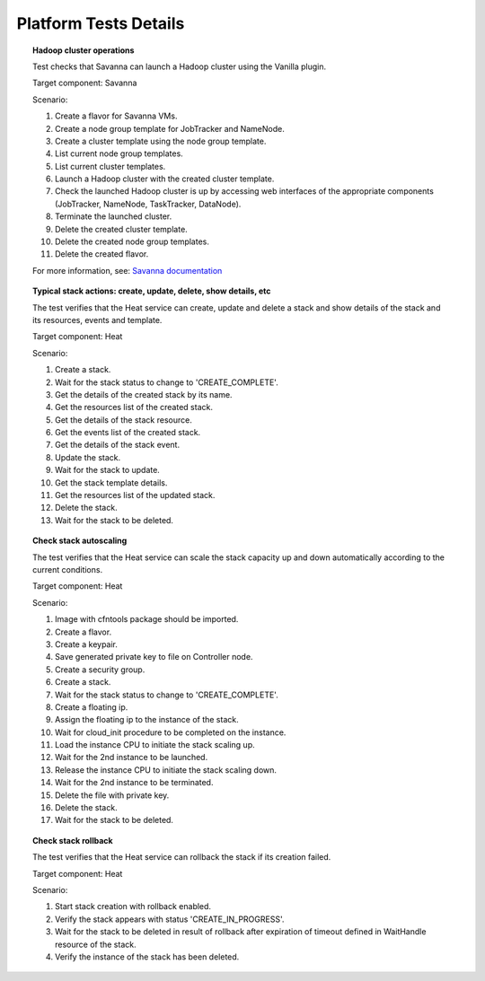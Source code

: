 Platform Tests Details
++++++++++++++++++++++

.. topic:: Hadoop cluster operations

  Test checks that Savanna can launch a Hadoop cluster
  using the Vanilla plugin.

  Target component: Savanna

  Scenario:

  1. Create a flavor for Savanna VMs.
  2. Create a node group template for JobTracker and NameNode.
  3. Create a cluster template using the node group template.
  4. List current node group templates.
  5. List current cluster templates.
  6. Launch a Hadoop cluster with the created cluster template.
  7. Check the launched Hadoop cluster is up by accessing web interfaces of
     the appropriate components (JobTracker, NameNode, TaskTracker, DataNode).
  8. Terminate the launched cluster.
  9. Delete the created cluster template.
  10. Delete the created node group templates.
  11. Delete the created flavor.

  For more information, see:
  `Savanna documentation <http://savanna.readthedocs.org/en/0.3/>`_

.. topic:: Typical stack actions: create, update, delete, show details, etc

  The test verifies that the Heat service can create, update and delete a stack
  and show details of the stack and its resources, events and template.

  Target component: Heat

  Scenario:

  1. Create a stack.
  2. Wait for the stack status to change to 'CREATE_COMPLETE'.
  3. Get the details of the created stack by its name.
  4. Get the resources list of the created stack.
  5. Get the details of the stack resource.
  6. Get the events list of the created stack.
  7. Get the details of the stack event.
  8. Update the stack.
  9. Wait for the stack to update.
  10. Get the stack template details.
  11. Get the resources list of the updated stack.
  12. Delete the stack.
  13. Wait for the stack to be deleted.

.. topic:: Check stack autoscaling

  The test verifies that the Heat service can scale the stack capacity
  up and down automatically according to the current conditions.

  Target component: Heat

  Scenario:

  1. Image with cfntools package should be imported.
  2. Create a flavor.
  3. Create a keypair.
  4. Save generated private key to file on Controller node.
  5. Create a security group.
  6. Create a stack.
  7. Wait for the stack status to change to 'CREATE_COMPLETE'.
  8. Create a floating ip.
  9. Assign the floating ip to the instance of the stack.
  10. Wait for cloud_init procedure to be completed on the instance.
  11. Load the instance CPU to initiate the stack scaling up.
  12. Wait for the 2nd instance to be launched.
  13. Release the instance CPU to initiate the stack scaling down.
  14. Wait for the 2nd instance to be terminated.
  15. Delete the file with private key.
  16. Delete the stack.
  17. Wait for the stack to be deleted.

.. topic:: Check stack rollback

  The test verifies that the Heat service can rollback the stack
  if its creation failed.

  Target component: Heat

  Scenario:

  1. Start stack creation with rollback enabled.
  2. Verify the stack appears with status 'CREATE_IN_PROGRESS'.
  3. Wait for the stack to be deleted in result of rollback after
     expiration of timeout defined in WaitHandle resource
     of the stack.
  4. Verify the instance of the stack has been deleted.

